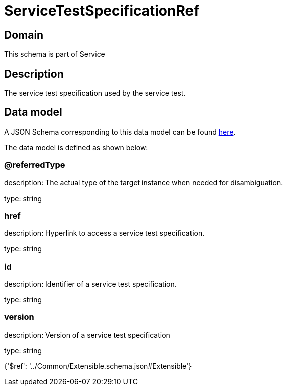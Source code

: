 = ServiceTestSpecificationRef

[#domain]
== Domain

This schema is part of Service

[#description]
== Description

The service test specification used by the service test.


[#data_model]
== Data model

A JSON Schema corresponding to this data model can be found https://tmforum.org[here].

The data model is defined as shown below:


=== @referredType
description: The actual type of the target instance when needed for disambiguation.

type: string


=== href
description: Hyperlink to access a service test specification.

type: string


=== id
description: Identifier of a service test specification.

type: string


=== version
description: Version of a service test specification 

type: string


{&#x27;$ref&#x27;: &#x27;../Common/Extensible.schema.json#Extensible&#x27;}